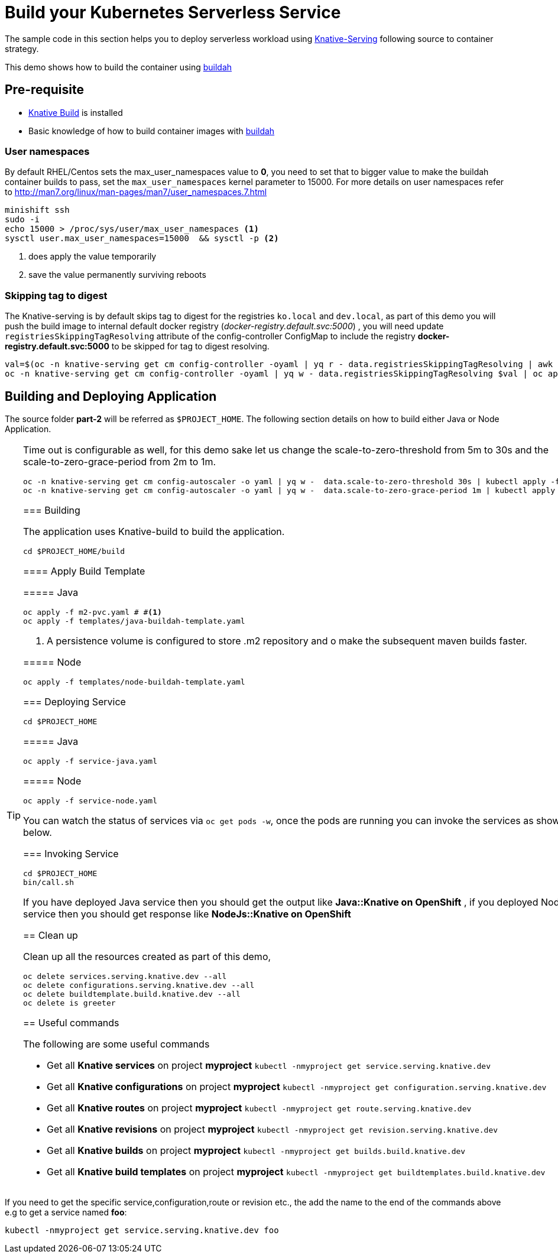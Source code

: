 :experimental:

= Build your Kubernetes Serverless Service

The sample code in this section helps you to deploy serverless workload using https://github.com/knative/docs/tree/master/serving[Knative-Serving] following source to container strategy. 

This demo shows how to build the container using  https://buildah.io[buildah]

== Pre-requisite

- https://github.com/knative/docs/blob/master/build/installing-build-component.md[Knative Build] is installed
- Basic knowledge of how to build container images with https://buildah.io[buildah]

=== User namespaces
By default RHEL/Centos sets the max_user_namespaces value to **0**, you need to set that to bigger value to make the buildah container builds to pass, set the `max_user_namespaces` kernel parameter to 15000. For more details on user namespaces refer to http://man7.org/linux/man-pages/man7/user_namespaces.7.html

[source,bash]
----
minishift ssh
sudo -i 
echo 15000 > /proc/sys/user/max_user_namespaces <1>
sysctl user.max_user_namespaces=15000  && sysctl -p <2>
----
<1> does apply the value temporarily 
<2> save the value permanently surviving reboots

=== Skipping tag to digest
The Knative-serving is by default skips tag to digest for the registries `ko.local` and `dev.local`, as part of this demo you will push the build image to internal default docker registry (__docker-registry.default.svc:5000__) , you will need update `registriesSkippingTagResolving` attribute of the config-controller ConfigMap to include the registry **docker-registry.default.svc:5000** to be skipped for tag to digest resolving.

[source,bash]
----
val=$(oc -n knative-serving get cm config-controller -oyaml | yq r - data.registriesSkippingTagResolving | awk '{print $1",docker-registry.default.svc:5000"}')
oc -n knative-serving get cm config-controller -oyaml | yq w - data.registriesSkippingTagResolving $val | oc apply -f -  
----

== Building and Deploying Application

The source folder **part-2** will be referred as `$PROJECT_HOME`. The following section details on how to build either Java or Node Application.

[TIP]
====
Time out is configurable as well, for this demo sake let us change the scale-to-zero-threshold from 5m to 30s and the scale-to-zero-grace-period from 2m to 1m.

[source,bash]
----
oc -n knative-serving get cm config-autoscaler -o yaml | yq w -  data.scale-to-zero-threshold 30s | kubectl apply -f -
oc -n knative-serving get cm config-autoscaler -o yaml | yq w -  data.scale-to-zero-grace-period 1m | kubectl apply -f -
----

=== Building 

The application uses Knative-build to build the application.

[source,bash]
----
cd $PROJECT_HOME/build
----

==== Apply Build Template

===== Java

[source,bash]
----
oc apply -f m2-pvc.yaml # #<1>
oc apply -f templates/java-buildah-template.yaml
----
<1> A persistence volume is configured to store .m2 repository and o make the subsequent maven builds faster.

===== Node

[source,bash]
----
oc apply -f templates/node-buildah-template.yaml
----

=== Deploying Service

[source,bash]
----
cd $PROJECT_HOME
----
===== Java
[source,bash]
----
oc apply -f service-java.yaml
----

===== Node
[source,bash]
----
oc apply -f service-node.yaml
----

You can watch the status of services via `oc get pods -w`, once the pods are running you can invoke the services as shown below.

=== Invoking Service

[source,bash]
----
cd $PROJECT_HOME
bin/call.sh
----

If you have deployed Java service then you should get the output like **Java::Knative on OpenShift** , if you deployed NodeJS service then you should get response like **NodeJs::Knative on OpenShift**

== Clean up

Clean up all the resources created as part of this demo,

[source,bash]
----
oc delete services.serving.knative.dev --all
oc delete configurations.serving.knative.dev --all
oc delete buildtemplate.build.knative.dev --all
oc delete is greeter
----

== Useful commands

The following are some useful commands

- Get all **Knative services** on project **myproject** `kubectl -nmyproject get service.serving.knative.dev`
- Get all **Knative configurations** on project **myproject** `kubectl -nmyproject get configuration.serving.knative.dev`
- Get all **Knative routes** on project **myproject** `kubectl -nmyproject get route.serving.knative.dev`
- Get all **Knative revisions** on project **myproject** `kubectl -nmyproject get revision.serving.knative.dev`
- Get all **Knative builds** on project **myproject** `kubectl -nmyproject get builds.build.knative.dev`
- Get all **Knative build templates** on project **myproject** `kubectl -nmyproject get buildtemplates.build.knative.dev`

[TIP]
====
If you need to get the specific service,configuration,route or revision etc., the add the name to the end of the commands above
e.g to get a service named **foo**:

`kubectl -nmyproject get service.serving.knative.dev foo`
====
